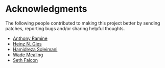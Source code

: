 * Acknowledgments

  The following people contributed to making this project better by sending
  patches, reporting bugs and/or sharing helpful thoughts.

  - [[https://github.com/nox][Anthony Ramine]]
  - [[https://github.com/Licenser][Heinz N. Gies]]
  - [[https://github.com/hamidreza-s][Hamidreza Soleimani]]
  - [[https://github.com/wmealing][Wade Mealing]]
  - [[https://github.com/seth][Seth Falcon]]
